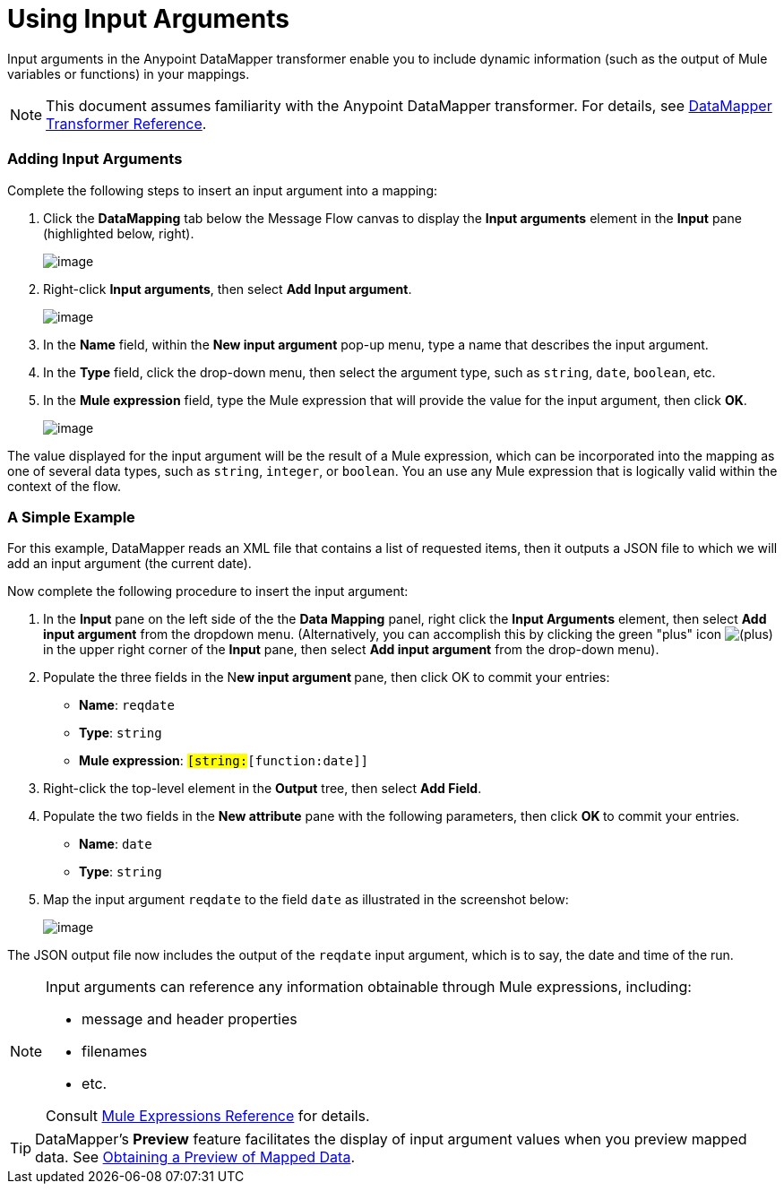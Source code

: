 = Using Input Arguments

Input arguments in the Anypoint DataMapper transformer enable you to include dynamic information (such as the output of Mule variables or functions) in your mappings.

[NOTE]
This document assumes familiarity with the Anypoint DataMapper transformer. For details, see link:/docs/display/33X/DataMapper+Transformer+Reference[DataMapper Transformer Reference].

=== Adding Input Arguments

Complete the following steps to insert an input argument into a mapping:

. Click the *DataMapping* tab below the Message Flow canvas to display the *Input arguments* element in the *Input* pane (highlighted below, right).
+
image:/docs/download/attachments/87687978/1.png?version=1&modificationDate=1346439201856[image]

. Right-click *Input arguments*, then select *Add Input argument*.
+
image:/docs/download/attachments/87687978/2.png?version=1&modificationDate=1346439201893[image]

. In the *Name* field, within the *New input argument* pop-up menu, type a name that describes the input argument.
. In the *Type* field, click the drop-down menu, then select the argument type, such as `string`, `date`, `boolean`, etc.
. In the *Mule expression* field, type the Mule expression that will provide the value for the input argument, then click *OK*.
+
image:/docs/download/attachments/87687978/3.png?version=1&modificationDate=1346439201903[image]

The value displayed for the input argument will be the result of a Mule expression, which can be incorporated into the mapping as one of several data types, such as `string`, `integer`, or `boolean`. You an use any Mule expression that is logically valid within the context of the flow.

=== A Simple Example

For this example, DataMapper reads an XML file that contains a list of requested items, then it outputs a JSON file to which we will add an input argument (the current date).

//Click to display relevant lines from the JSON output file prior to argument insertion.

Now complete the following procedure to insert the input argument:

. In the *Input* pane on the left side of the the *Data Mapping* panel, right click the *Input Arguments* element, then select *Add input argument* from the dropdown menu. (Alternatively, you can accomplish this by clicking the green "plus" icon image:/docs/s/en_GB/3391/c989735defd8798a9d5e69c058c254be2e5a762b.76/_/images/icons/emoticons/add.png[(plus)] in the upper right corner of the *Input* pane, then select *Add input argument* from the drop-down menu).

. Populate the three fields in the N**ew input argument **pane, then click OK to commit your entries: +
* *Name*: `reqdate`
* *Type*: `string`
* *Mule expression*: `#[string:#[function:date]]`
. Right-click the top-level element in the *Output* tree, then select *Add Field*.
. Populate the two fields in the *New attribute* pane with the following parameters, then click **OK **to commit your entries. +
* *Name*: `date`
* *Type*: `string`
. Map the input argument `reqdate` to the field `date` as illustrated in the screenshot below:
+
image:/docs/download/attachments/87687978/4.png?version=1&modificationDate=1346439201912[image] +

The JSON output file now includes the output of the `reqdate` input argument, which is to say, the date and time of the run.

//Click to display JSON file output following insertion of the input argument.

[NOTE]
====
Input arguments can reference any information obtainable through Mule expressions, including:

* message and header properties
* filenames
* etc.

Consult link:/docs/display/33X/Non-MEL+Expressions+Configuration+Reference[Mule Expressions Reference] for details.
====

[TIP]
DataMapper's *Preview* feature facilitates the display of input argument values when you preview mapped data. See link:/docs/display/33X/Obtaining+a+Preview+of+Mapped+Data[Obtaining a Preview of Mapped Data].
